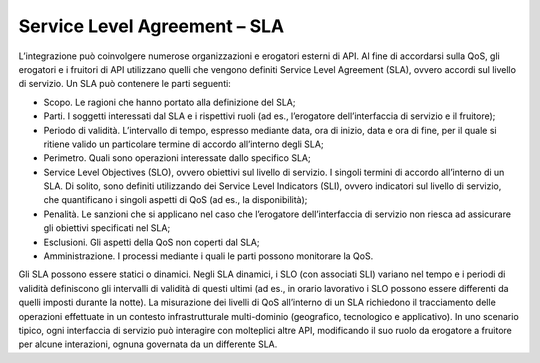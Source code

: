 Service Level Agreement – SLA
=============================

L’integrazione può coinvolgere numerose organizzazioni e erogatori
esterni di API. Al fine di accordarsi sulla QoS, gli erogatori e i
fruitori di API utilizzano quelli che vengono definiti Service Level
Agreement (SLA), ovvero accordi sul livello di servizio. Un SLA può
contenere le parti seguenti:

-  Scopo. Le ragioni che hanno portato alla definizione del SLA;

-  Parti. I soggetti interessati dal SLA e i rispettivi ruoli (ad es.,
   l’erogatore dell’interfaccia di servizio e il fruitore);

-  Periodo di validità. L’intervallo di tempo, espresso mediante data,
   ora di inizio, data e ora di fine, per il quale si ritiene valido un
   particolare termine di accordo all’interno degli SLA;

-  Perimetro. Quali sono operazioni interessate dallo specifico SLA;

-  Service Level Objectives (SLO), ovvero obiettivi sul livello di
   servizio. I singoli termini di accordo all’interno di un SLA. Di
   solito, sono definiti utilizzando dei Service Level Indicators (SLI),
   ovvero indicatori sul livello di servizio, che quantificano i singoli
   aspetti di QoS (ad es., la disponibilità);

-  Penalità. Le sanzioni che si applicano nel caso che l’erogatore
   dell’interfaccia di servizio non riesca ad assicurare gli obiettivi
   specificati nel SLA;

-  Esclusioni. Gli aspetti della QoS non coperti dal SLA;

-  Amministrazione. I processi mediante i quali le parti possono
   monitorare la QoS.

Gli SLA possono essere statici o dinamici. Negli SLA dinamici, i SLO
(con associati SLI) variano nel tempo e i periodi di validità
definiscono gli intervalli di validità di questi ultimi (ad es., in
orario lavorativo i SLO possono essere differenti da quelli imposti
durante la notte). La misurazione dei livelli di QoS all’interno di un
SLA richiedono il tracciamento delle operazioni effettuate in un
contesto infrastrutturale multi-dominio (geografico, tecnologico e
applicativo). In uno scenario tipico, ogni interfaccia di servizio può
interagire con molteplici altre API, modificando il suo ruolo da
erogatore a fruitore per alcune interazioni, ognuna governata da un
differente SLA.
